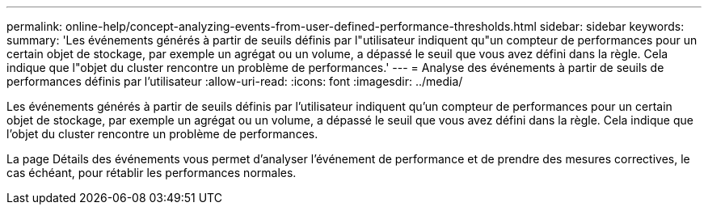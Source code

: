 ---
permalink: online-help/concept-analyzing-events-from-user-defined-performance-thresholds.html 
sidebar: sidebar 
keywords:  
summary: 'Les événements générés à partir de seuils définis par l"utilisateur indiquent qu"un compteur de performances pour un certain objet de stockage, par exemple un agrégat ou un volume, a dépassé le seuil que vous avez défini dans la règle. Cela indique que l"objet du cluster rencontre un problème de performances.' 
---
= Analyse des événements à partir de seuils de performances définis par l'utilisateur
:allow-uri-read: 
:icons: font
:imagesdir: ../media/


[role="lead"]
Les événements générés à partir de seuils définis par l'utilisateur indiquent qu'un compteur de performances pour un certain objet de stockage, par exemple un agrégat ou un volume, a dépassé le seuil que vous avez défini dans la règle. Cela indique que l'objet du cluster rencontre un problème de performances.

La page Détails des événements vous permet d'analyser l'événement de performance et de prendre des mesures correctives, le cas échéant, pour rétablir les performances normales.
